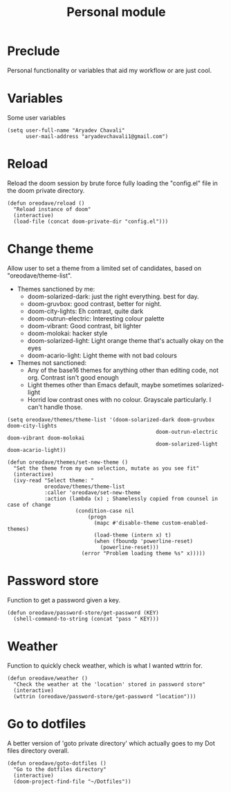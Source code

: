 #+TITLE: Personal module

* Preclude
Personal functionality or variables that aid my workflow or are just cool.
* Variables
Some user variables
#+BEGIN_SRC elisp
(setq user-full-name "Aryadev Chavali"
      user-mail-address "aryadevchavali1@gmail.com")
#+END_SRC
* Reload
Reload the doom session by brute force fully loading the "config.el" file in the
doom private directory.
#+BEGIN_SRC elisp
(defun oreodave/reload ()
  "Reload instance of doom"
  (interactive)
  (load-file (concat doom-private-dir "config.el")))
#+END_SRC
* Change theme
Allow user to set a theme from a limited set of candidates, based on
"oreodave/theme-list".

- Themes sanctioned by me:
  - doom-solarized-dark: just the right everything. best for day.
  - doom-gruvbox: good contrast, better for night.
  - doom-city-lights: Eh contrast, quite dark
  - doom-outrun-electric: Interesting colour palette
  - doom-vibrant: Good contrast, bit lighter
  - doom-molokai: hacker style
  - doom-solarized-light: Light orange theme that's actually okay on the eyes
  - doom-acario-light: Light theme with not bad colours
- Themes not sanctioned:
  - Any of the base16 themes for anything other than editing code, not org.
    Contrast isn't good enough
  - Light themes other than Emacs default, maybe sometimes solarized-light
  - Horrid low contrast ones with no colour. Grayscale particularly. I can't
    handle those.
#+BEGIN_SRC elisp
(setq oreodave/themes/theme-list '(doom-solarized-dark doom-gruvbox doom-city-lights
                                                doom-outrun-electric doom-vibrant doom-molokai
                                                doom-solarized-light doom-acario-light))

(defun oreodave/themes/set-new-theme ()
  "Set the theme from my own selection, mutate as you see fit"
  (interactive)
  (ivy-read "Select theme: "
            oreodave/themes/theme-list
            :caller 'oreodave/set-new-theme
            :action (lambda (x) ; Shamelessly copied from counsel in case of change
                      (condition-case nil
                          (progn
                            (mapc #'disable-theme custom-enabled-themes)
                            (load-theme (intern x) t)
                            (when (fboundp 'powerline-reset)
                              (powerline-reset)))
                        (error "Problem loading theme %s" x)))))
#+END_SRC
* Password store
Function to get a password given a key.
#+BEGIN_SRC elisp
(defun oreodave/password-store/get-password (KEY)
  (shell-command-to-string (concat "pass " KEY)))
#+END_SRC
* Weather
Function to quickly check weather, which is what I wanted wttrin for.
#+BEGIN_SRC elisp
(defun oreodave/weather ()
  "Check the weather at the 'location' stored in password store"
  (interactive)
  (wttrin (oreodave/password-store/get-password "location")))
#+END_SRC
* Go to dotfiles
A better version of 'goto private directory' which actually goes to my Dot files
directory overall.

#+BEGIN_SRC elisp
(defun oreodave/goto-dotfiles ()
  "Go to the dotfiles directory"
  (interactive)
  (doom-project-find-file "~/Dotfiles"))
#+END_SRC
